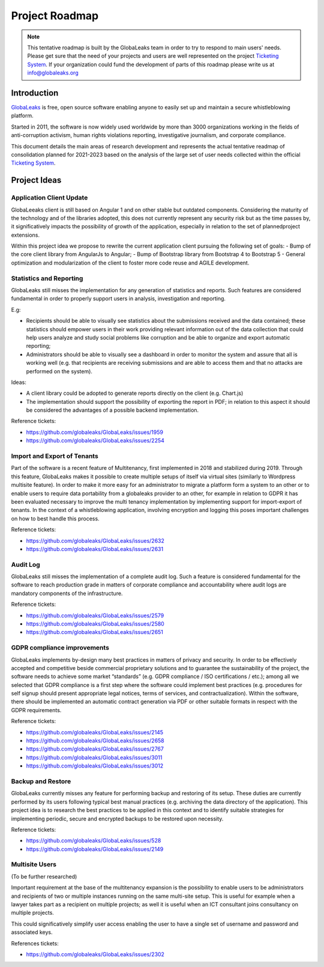 Project Roadmap
===============

.. NOTE::
  This tentative roadmap is built by the GlobaLeaks team in order to try to respond to main users' needs. Please get sure that the need of your projects and users are well represented on the project `Ticketing System <https://slack.globaleaks.org>`_. If your organization could fund the development of parts of this roadmap please write us at info@globaleaks.org

Introduction
------------
`GlobaLeaks <https://www.globaleaks.org>`_ is free, open source software enabling anyone to easily set up and maintain a secure whistleblowing platform.

Started in 2011, the software is now widely used worldwide by more than 3000 organizations working in the fields of anti-corruption activism, human rights violations reporting, investigative journalism, and corporate compliance.

This document details the main areas of research development and represents the actual tentative readmap of consolidation planned for 2021-2023 based on the analysis of the large set of user needs collected within the official `Ticketing System <https://github.com/globaleaks/GlobaLeaks/issues>`_.

Project Ideas
-------------

Application Client Update
.........................
GlobaLeeaks client is still based on Angular 1 and on other stable but outdated components. Considering the maturity of the technology and of the libraries adopted, this does not currently represent any security risk but as the time passes by,  it significatively impacts the possibility of growth of the application, especially in relation to the set of plannedproject extensions.

Within this project idea we propose to rewrite the current application client pursuing the following set of goals:
- Bump of the core client library from AngularJs to Angular;
- Bump of Bootstrap library from Bootstrap 4 to Bootstrap 5
- General optimization and modularization of the client to foster more code reuse and AGILE development.

Statistics and Reporting
........................
GlobaLeaks still misses the implementation for any generation of statistics and reports. Such features are considered fundamental in order to properly support users in analysis, investigation and reporting.

E.g:

- Recipients should be able to visually see statistics about the submissions received and the data contained; these statistics should empower users in their work providing relevant information out of the data collection that could help users analyze and study social problems like corruption and be able to organize and export automatic reporting;
- Administrators should be able to visually see a dashboard in order to monitor the system and assure that all is working well (e.g. that recipients are receiving submissions and are able to access them and that no attacks are performed on the system).

Ideas:

- A client library could be adopted to generate reports directly on the client (e.g. Chart.js)
- The implementation should support the possibility of exporting the report in PDF; in relation to this aspect it should be considered the advantages of a possible backend implementation.

Reference tickets:

- https://github.com/globaleaks/GlobaLeaks/issues/1959
- https://github.com/globaleaks/GlobaLeaks/issues/2254

Import and Export of Tenants
............................
Part of the software is a recent feature of Multitenancy, first implemented in 2018 and stabilized during 2019. Through this feature, GlobaLeaks makes it possible to create multiple setups of itself via virtual sites (similarly to Wordpress multisite feature).
In order to make it more easy for an administrator to migrate a platform form a system to an other or to enable users to require data portability from a globaleaks provider to an other, for example in relation to GDPR it has been evaluated necessary to improve the multi tenancy implementation by implementing support for import-export of tenants.
In the context of a whistleblowing application, involving encryption and logging this poses important challenges on how to best handle this process.

Reference tickets:

- https://github.com/globaleaks/GlobaLeaks/issues/2632
- https://github.com/globaleaks/GlobaLeaks/issues/2631

Audit Log
.........
GlobaLeaks still misses the implementation of a complete audit log. Such a feature is considered fundamental for the software to reach production grade in matters of corporate compliance and accountability where audit logs are mandatory components of the infrastructure.

Reference tickets:

- https://github.com/globaleaks/GlobaLeaks/issues/2579
- https://github.com/globaleaks/GlobaLeaks/issues/2580
- https://github.com/globaleaks/GlobaLeaks/issues/2651

GDPR compliance improvements
............................
GlobaLeaks implements by-design many best practices in matters of privacy and security.
In order to be effectively accepted and competitive beside commercial proprietary solutions and to guarantee the sustainability of the project, the software needs to achieve some market “standards” (e.g. GDPR compliance / ISO certifications / etc.); among all we selected that GDPR compliance is a first step where the software could implement best practices (e.g. procedures for self signup should present appropriate legal notices, terms of services, and contractualization). Within the software, there should be implemented an automatic contract generation via PDF or other suitable formats in respect with the GDPR requirements.

Reference tickets:

- https://github.com/globaleaks/GlobaLeaks/issues/2145
- https://github.com/globaleaks/GlobaLeaks/issues/2658
- https://github.com/globaleaks/GlobaLeaks/issues/2767
- https://github.com/globaleaks/GlobaLeaks/issues/3011
- https://github.com/globaleaks/GlobaLeaks/issues/3012

Backup and Restore
..................
GlobaLeaks currently misses any feature for performing backup and restoring of its setup. These duties are currently performed by its users following typical best manual practices (e.g. archiving the data directory of the application). This project idea is to research the best practices to be applied in this context and to identify suitable strategies for implementing periodic, secure and encrypted backups to be restored upon necessity.

Reference tickets:

- https://github.com/globaleaks/GlobaLeaks/issues/528
- https://github.com/globaleaks/GlobaLeaks/issues/2149

Multisite Users
...............
(To be further researched)

Important requirement at the base of the multitenancy expansion is the possibility to enable users to be administrators and recipients of two or multiple instances running on the same multi-site setup.
This is useful for example when a lawyer takes part as a recipient on multiple projects; as well it is useful when an ICT consultant joins consultancy on multiple projects.

This could significatively simplify user access enabling the user to have a single set of username and password and associated keys.

References tickets:

- https://github.com/globaleaks/GlobaLeaks/issues/2302
